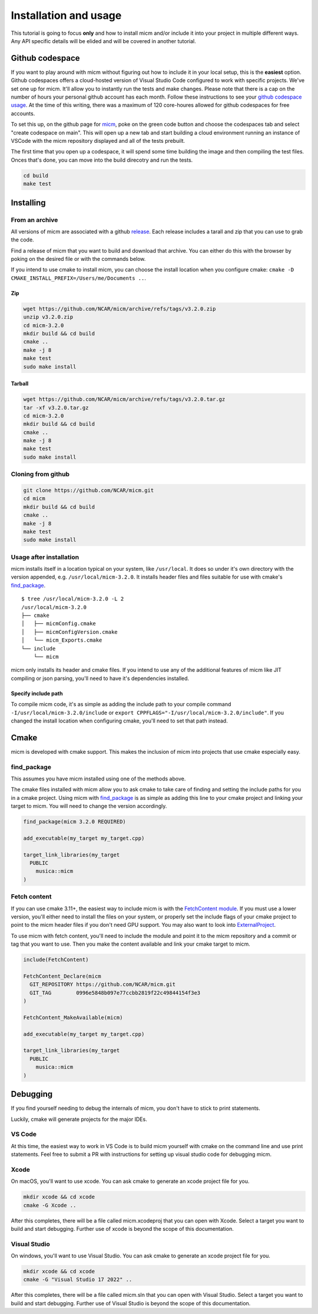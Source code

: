 .. _Installation and usage:

Installation and usage
======================

This tutorial is going to focus **only** and how to install micm and/or include it 
into your project in multiple different ways. Any API specific details will be elided and will be covered 
in another tutorial.


Github codespace
----------------

If you want to play around with micm without figuring out how to include it in your local setup, this is the **easiest** 
option. Github codespaces offers a cloud-hosted version of Visual Studio Code configured to work with specific projects.
We've set one up for micm. It'll allow you to instantly run the tests and make changes. Please note that there is a cap on
the number of hours your personal github account has each month. Follow these instructions to see your 
`github codespace usage <https://docs.github.com/en/billing/managing-billing-for-github-codespaces/viewing-your-github-codespaces-usage>`_.
At the time of this writing, there was a maximum of 120 core-houres allowed for github codespaces for free accounts.

To set this up, on the github page for `micm <https://github.com/NCAR/micm>`_, poke on the green code button and choose the
codespaces tab and select "create codespace on main". This will open up a new tab and start building a cloud environment 
running an instance of VSCode with the micm repository displayed and all of the tests prebuilt.

.. image:: images/codespaces.png

The first time that you open up a codespace, it will spend some time building the image and then compiling the test files.
Onces that's done, you can move into the build direcotry and run the tests.


.. code-block:: bash

  cd build
  make test

Installing
----------

From an archive
^^^^^^^^^^^^^^^

All versions of micm are associated with a github `release <https://github.com/NCAR/micm/releases>`_. 
Each release includes a tarall and zip that you can use to grab the code.

Find a release of micm that you want to build and download that archive. You can either do this with the browser by
poking on the desired file or with the commands below.

If you intend to use cmake to install micm, you can choose the install location when you configure
cmake: ``cmake -D CMAKE_INSTALL_PREFIX=/Users/me/Documents ..``.

Zip
~~~
.. code-block:: bash

  wget https://github.com/NCAR/micm/archive/refs/tags/v3.2.0.zip
  unzip v3.2.0.zip
  cd micm-3.2.0 
  mkdir build && cd build
  cmake ..
  make -j 8
  make test
  sudo make install

Tarball
~~~~~~~
.. code-block:: bash

  wget https://github.com/NCAR/micm/archive/refs/tags/v3.2.0.tar.gz
  tar -xf v3.2.0.tar.gz
  cd micm-3.2.0 
  mkdir build && cd build
  cmake ..
  make -j 8
  make test
  sudo make install

Cloning from github
^^^^^^^^^^^^^^^^^^^

.. code-block:: bash

  git clone https://github.com/NCAR/micm.git
  cd micm
  mkdir build && cd build
  cmake ..
  make -j 8
  make test
  sudo make install

Usage after installation
^^^^^^^^^^^^^^^^^^^^^^^^

micm installs itself in a location typical on your system, like ``/usr/local``. It does so under it's own
directory with the version appended, e.g. ``/usr/local/micm-3.2.0``. It installs header files and files suitable
for use with cmake's `find_package <https://cmake.org/cmake/help/latest/command/find_package.html>`_.

::

  $ tree /usr/local/micm-3.2.0 -L 2
  /usr/local/micm-3.2.0
  ├── cmake
  │   ├── micmConfig.cmake
  │   ├── micmConfigVersion.cmake
  │   └── micm_Exports.cmake
  └── include
      └── micm

micm only installs its header and cmake files. If you intend to use any of the additional features of micm
like JIT compiling or json parsing, you'll need to have it's dependencies installed.

Specify include path
~~~~~~~~~~~~~~~~~~~~

To compile micm code, it's as simple as adding the include path to your compile command ``-I/usr/local/micm-3.2.0/include``
or ``export CPPFLAGS="-I/usr/local/micm-3.2.0/include"``. If you changed the install location when configuring cmake, you'll
need to set that path instead.

Cmake
-----

micm is developed with cmake support. This makes the inclusion of micm into projects that use cmake especially easy.

find_package
^^^^^^^^^^^^

This assumes you have micm installed using one of the methods above.

The cmake files installed with micm allow you to ask cmake to take care of finding and setting the include paths for you
in a cmake project. Using micm with `find_package <https://cmake.org/cmake/help/latest/command/find_package.html>`_
is as simple as adding this line to your cmake project and linking
your target to micm. You will need to change the version accordingly.

.. code-block:: cmake

  find_package(micm 3.2.0 REQUIRED)

  add_executable(my_target my_target.cpp)

  target_link_libraries(my_target 
    PUBLIC 
      musica::micm
  )

Fetch content
^^^^^^^^^^^^^

If you can use cmake 3.11+, the easiest way to include micm is with the 
`FetchContent  module <https://cmake.org/cmake/help/latest/module/FetchContent.html>`_.
If you must use a lower version, you'll either need to install the files on your system, or properly set
the include flags of your cmake project to point to the micm header files if you don't need GPU support.
You may also want to look into `ExternalProject <https://cmake.org/cmake/help/latest/module/ExternalProject.html>`_.

To use micm with fetch content, you'll need to include the module and point it to the micm repository and a commit
or tag that you want to use. Then you make the content available and link your cmake target to micm.

.. code-block:: cmake

  include(FetchContent)

  FetchContent_Declare(micm
    GIT_REPOSITORY https://github.com/NCAR/micm.git
    GIT_TAG        0996e5848b097e77ccbb2819f22c49844154f3e3
  )

  FetchContent_MakeAvailable(micm)

  add_executable(my_target my_target.cpp)

  target_link_libraries(my_target 
    PUBLIC 
      musica::micm
  )


Debugging
---------

If you find yourself needing to debug the internals of micm, you don't have to stick to print statements.

Luckily, cmake will generate projects for the major IDEs.

VS Code
^^^^^^^

At this time, the easiest way to work in VS Code is to build micm yourself with cmake on the command line and use print 
statements. Feel free to submit a PR with instructions for setting up visual studio code for debugging micm.

Xcode
^^^^^

On macOS, you'll want to use xcode. You can ask cmake to generate an xcode project file for you.

.. code-block::

  mkdir xcode && cd xcode
  cmake -G Xcode ..

After this completes, there will be a file called micm.xcodeproj that you can open with Xcode. Select a target you want to build
and start debugging. Further use of xcode is beyond the scope of this documentation.

Visual Studio
^^^^^^^^^^^^^

On windows, you'll want to use Visual Studio. You can ask cmake to generate an xcode project file for you.

.. code-block::

  mkdir xcode && cd xcode
  cmake -G "Visual Studio 17 2022" ..

After this completes, there will be a file called micm.sln that you can open with Visual Studio. 
Select a target you want to build and start debugging. 
Further use of Visual Studio is beyond the scope of this documentation.